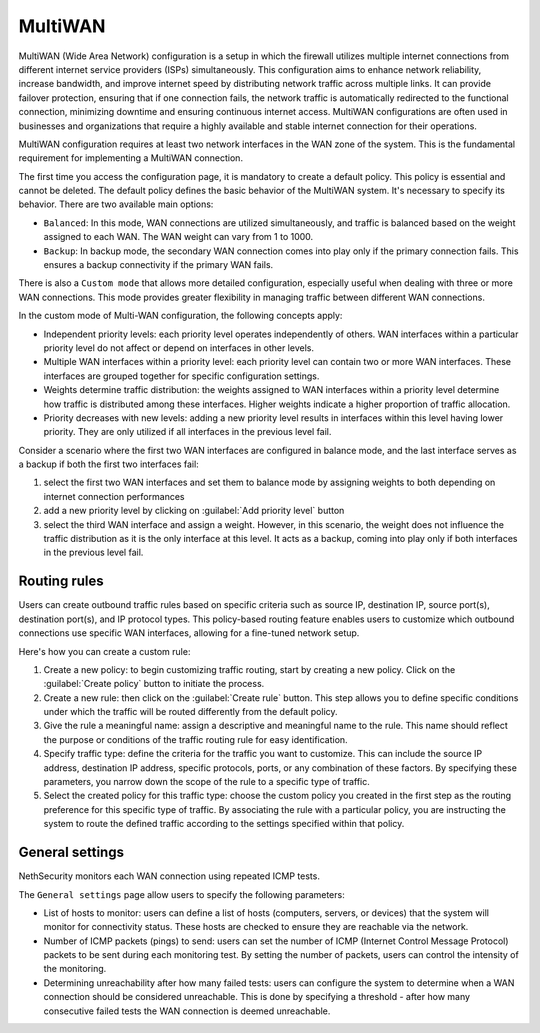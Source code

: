 ========
MultiWAN
========

MultiWAN (Wide Area Network) configuration is a setup in which the firewall utilizes multiple internet connections from different
internet service providers (ISPs) simultaneously. This configuration aims to enhance network reliability, increase bandwidth,
and improve internet speed by distributing network traffic across multiple links.
It can provide failover protection, ensuring that if one connection fails, the network traffic is automatically redirected to the functional
connection, minimizing downtime and ensuring continuous internet access. 
MultiWAN configurations are often used in businesses and organizations that require a highly available and stable internet connection for their operations.

MultiWAN configuration requires at least two network interfaces in the WAN zone of the system. This is the fundamental requirement for implementing a MultiWAN connection.

The first time you access the configuration page, it is mandatory to create a default policy. This policy is essential and cannot be deleted. The default policy defines the basic behavior of the MultiWAN system.
It's necessary to specify its behavior. There are two available main options:

- ``Balanced``: In this mode, WAN connections are utilized simultaneously, and traffic is balanced based on the weight assigned to each WAN. The WAN weight can vary from 1 to 1000.
- ``Backup``: In backup mode, the secondary WAN connection comes into play only if the primary connection fails. This ensures a backup connectivity if the primary WAN fails.

There is also a ``Custom mode`` that allows more detailed configuration, especially useful when dealing with three or more WAN connections.
This mode provides greater flexibility in managing traffic between different WAN connections.

In the custom mode of Multi-WAN configuration, the following concepts apply:

- Independent priority levels: each priority level operates independently of others. WAN interfaces within a particular priority level do not affect
  or depend on interfaces in other levels.
- Multiple WAN interfaces within a priority level: each priority level can contain two or more WAN interfaces. These interfaces are grouped together
  for specific configuration settings.
- Weights determine traffic distribution: the weights assigned to WAN interfaces within a priority level determine how traffic is distributed among these interfaces.
  Higher weights indicate a higher proportion of traffic allocation.
- Priority decreases with new levels: adding a new priority level results in interfaces within this level having lower priority.
  They are only utilized if all interfaces in the previous level fail.

Consider a scenario where the first two WAN interfaces are configured in balance mode, and the last interface serves as a backup if both the first two interfaces fail:

1. select the first two WAN interfaces and set them to balance mode by assigning weights to both depending on internet connection performances
2. add a new priority level by clicking on :guilabel:`Add priority level` button
3. select the third WAN interface and assign a weight. However, in this scenario, the weight does not influence the traffic distribution as
   it is the only interface at this level. It acts as a backup, coming into play only if both interfaces in the previous level fail.

Routing rules
=============

Users can create outbound traffic rules based on specific criteria such as source IP, destination IP, source port(s), destination port(s), and IP protocol types.
This policy-based routing feature enables users to customize which outbound connections use specific WAN interfaces, allowing for a fine-tuned network setup.

Here's how you can create a custom rule:

1. Create a new policy: to begin customizing traffic routing, start by creating a new policy. Click on the :guilabel:`Create policy` button to initiate the process.

2. Create a new rule: then click on the :guilabel:`Create rule` button. This step allows you to define specific conditions under which the traffic will be 
   routed differently from the default policy.

3. Give the rule a meaningful name: assign a descriptive and meaningful name to the rule. This name should reflect the purpose or conditions of the traffic
   routing rule for easy identification.

4. Specify traffic type: define the criteria for the traffic you want to customize. This can include the source IP address, destination IP address,
   specific protocols, ports, or any combination of these factors. By specifying these parameters, you narrow down the scope of the rule to a specific type of traffic.

5. Select the created policy for this traffic type: choose the custom policy you created in the first step as the routing preference for this specific type of traffic.
   By associating the rule with a particular policy, you are instructing the system to route the defined traffic according to the settings specified within that policy.


General settings
================

NethSecurity monitors each WAN connection using repeated ICMP tests.

The ``General settings`` page allow users to specify the following parameters:

- List of hosts to monitor: users can define a list of hosts (computers, servers, or devices) that the system will monitor for connectivity status. 
  These hosts are checked to ensure they are reachable via the network.
- Number of ICMP packets (pings) to send: users can set the number of ICMP (Internet Control Message Protocol) packets to be sent during each monitoring test.
  By setting the number of packets, users can control the intensity of the monitoring.
- Determining unreachability after how many failed tests:  users can configure the system to determine when a WAN connection should be considered unreachable.
  This is done by specifying a threshold - after how many consecutive failed tests the WAN connection is deemed unreachable.
